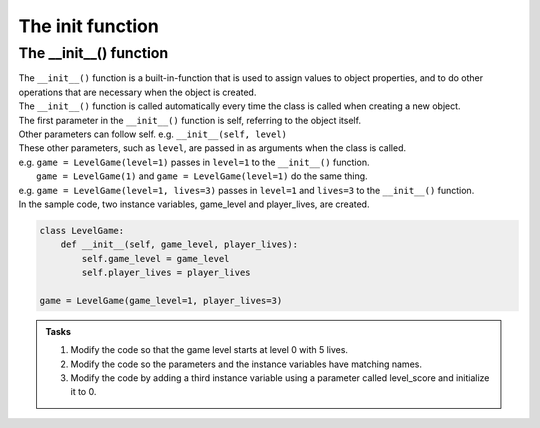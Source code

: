 ====================================================
The init function
====================================================

The __init__() function
--------------------------

| The ``__init__()`` function is a built-in-function that is used to assign values to object properties, and to do other operations that are necessary when the object is created.
| The ``__init__()`` function is called automatically every time the class is called when creating a new object.
| The first parameter in the ``__init__()`` function is self, referring to the object itself.
| Other parameters can follow self. e.g. ``__init__(self, level)``
| These other parameters, such as ``level``, are passed in as arguments when the class is called.
| e.g. ``game = LevelGame(level=1)`` passes in ``level=1`` to the ``__init__()`` function.
|  ``game = LevelGame(1)`` and ``game = LevelGame(level=1)`` do the same thing.
| e.g. ``game = LevelGame(level=1, lives=3)`` passes in ``level=1`` and ``lives=3`` to the ``__init__()`` function.

| In the sample code, two instance variables, game_level and player_lives, are created.

.. code-block:: python

    class LevelGame:
        def __init__(self, game_level, player_lives):
            self.game_level = game_level
            self.player_lives = player_lives

    game = LevelGame(game_level=1, player_lives=3)


.. admonition:: Tasks

    #. Modify the code so that the game level starts at level 0 with 5 lives.
    #. Modify the code so the parameters and the instance variables have matching names.
    #. Modify the code by adding a third instance variable using a parameter called level_score and initialize it to 0.

